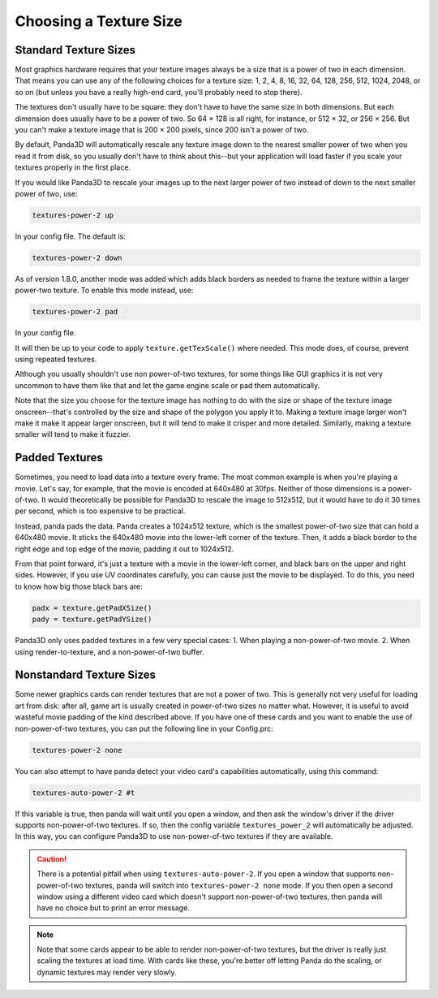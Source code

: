 .. _choosing-a-texture-size:

Choosing a Texture Size
=======================

Standard Texture Sizes
----------------------

Most graphics hardware requires that your texture images always be a size that
is a power of two in each dimension. That means you can use any of the following
choices for a texture size: 1, 2, 4, 8, 16, 32, 64, 128, 256, 512, 1024, 2048,
or so on (but unless you have a really high-end card, you'll probably need to
stop there).

The textures don't usually have to be square: they don't have to have the same
size in both dimensions. But each dimension does usually have to be a power of
two. So 64 × 128 is all right, for instance, or 512 × 32, or 256 × 256. But you
can't make a texture image that is 200 × 200 pixels, since 200 isn't a power of
two.

By default, Panda3D will automatically rescale any texture image down to the
nearest smaller power of two when you read it from disk, so you usually don't
have to think about this--but your application will load faster if you scale
your textures properly in the first place.

If you would like Panda3D to rescale your images up to the next larger power of
two instead of down to the next smaller power of two, use:

.. code-block:: text

   textures-power-2 up

In your config file. The default is:

.. code-block:: text

   textures-power-2 down

As of version 1.8.0, another mode was added which adds black borders as needed
to frame the texture within a larger power-two texture. To enable this mode
instead, use:

.. code-block:: text

   textures-power-2 pad

In your config file.

It will then be up to your code to apply ``texture.getTexScale()`` where needed.
This mode does, of course, prevent using repeated textures.

Although you usually shouldn't use non power-of-two textures, for some things
like GUI graphics it is not very uncommon to have them like that and let the
game engine scale or pad them automatically.

Note that the size you choose for the texture image has nothing to do with the
size or shape of the texture image onscreen--that's controlled by the size and
shape of the polygon you apply it to. Making a texture image larger won't make
it make it appear larger onscreen, but it will tend to make it crisper and more
detailed. Similarly, making a texture smaller will tend to make it fuzzier.

Padded Textures
---------------

Sometimes, you need to load data into a texture every frame. The most common
example is when you're playing a movie. Let's say, for example, that the movie
is encoded at 640x480 at 30fps. Neither of those dimensions is a power-of-two.
It would theoretically be possible for Panda3D to rescale the image to 512x512,
but it would have to do it 30 times per second, which is too expensive to be
practical.

Instead, panda pads the data. Panda creates a 1024x512 texture, which is the
smallest power-of-two size that can hold a 640x480 movie. It sticks the 640x480
movie into the lower-left corner of the texture. Then, it adds a black border to
the right edge and top edge of the movie, padding it out to 1024x512.

From that point forward, it's just a texture with a movie in the lower-left
corner, and black bars on the upper and right sides. However, if you use UV
coordinates carefully, you can cause just the movie to be displayed. To do this,
you need to know how big those black bars are:

.. code-block:: python

   padx = texture.getPadXSize()
   pady = texture.getPadYSize()

Panda3D only uses padded textures in a few very special cases: 1. When playing
a non-power-of-two movie. 2. When using render-to-texture, and a
non-power-of-two buffer.

Nonstandard Texture Sizes
-------------------------

Some newer graphics cards can render textures that are not a power of two.
This is generally not very useful for loading art from disk: after all, game art
is usually created in power-of-two sizes no matter what. However, it is useful
to avoid wasteful movie padding of the kind described above. If you have one of
these cards and you want to enable the use of non-power-of-two textures, you can
put the following line in your Config.prc:

.. code-block:: text

   textures-power-2 none

You can also attempt to have panda detect your video card's capabilities
automatically, using this command:

.. code-block:: text

   textures-auto-power-2 #t

If this variable is true, then panda will wait until you open a window, and then
ask the window's driver if the driver supports non-power-of-two textures. If so,
then the config variable ``textures_power_2`` will automatically be adjusted. In
this way, you can configure Panda3D to use non-power-of-two textures if they are
available.

.. caution::

   There is a potential pitfall when using ``textures-auto-power-2``. If you
   open a window that supports non-power-of-two textures, panda will switch into
   ``textures-power-2 none`` mode. If you then open a second window using a
   different video card which doesn't support non-power-of-two textures, then
   panda will have no choice but to print an error message.

.. note::

   Note that some cards appear to be able to render non-power-of-two textures,
   but the driver is really just scaling the textures at load time. With cards
   like these, you're better off letting Panda do the scaling, or dynamic
   textures may render very slowly.
